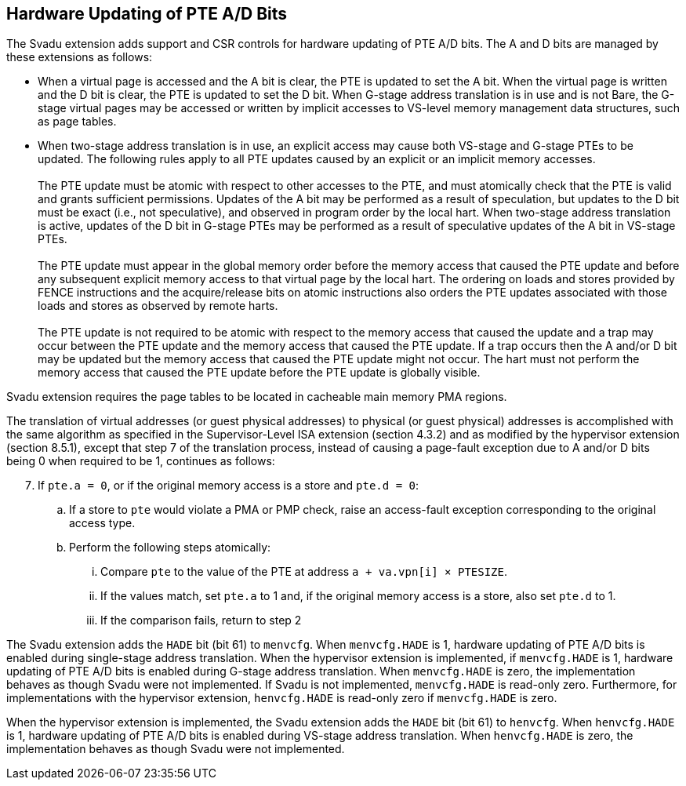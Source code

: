 [[chapter2]]
== Hardware Updating of PTE A/D Bits

The Svadu extension adds support and CSR controls for hardware updating of PTE
A/D bits. The A and D bits are managed by these extensions as follows:

* When a virtual page is accessed and the A bit is clear, the PTE is updated to
  set the A bit.  When the virtual page is written and the D bit is clear, the
  PTE is updated to set the D bit. When G-stage address translation is in use
  and is not Bare, the G-stage virtual pages may be accessed or written by 
  implicit accesses to VS-level memory management data structures, such as page
  tables.

* When two-stage address translation is in use, an explicit access may cause
  both VS-stage and G-stage PTEs to be updated. The following rules apply to all
  PTE updates caused by an explicit or an implicit memory accesses.            +
                                                                               +
  The PTE update must be atomic with respect to other accesses to the PTE, and
  must atomically check that the PTE is valid and grants sufficient permissions.
  Updates of the A bit may be performed as a result of speculation, but updates
  to the D bit must be exact (i.e., not speculative), and observed in program
  order by the local hart. When two-stage address translation is active, updates
  of the D bit in G-stage PTEs may be performed as a result of speculative
  updates of the A bit in VS-stage PTEs.                                       +
                                                                               +
  The PTE update must appear in the global memory order before the memory access
  that caused the PTE update and before any subsequent explicit memory access to
  that virtual page by the local hart. The ordering on loads and stores provided
  by FENCE instructions and the acquire/release bits on atomic instructions also
  orders the PTE updates associated with those loads and stores as observed by
  remote harts.                                                                +
                                                                               +
  The PTE update is not required to be atomic with respect to the memory access
  that caused the update and a trap may occur between the PTE update and the 
  memory access that caused the PTE update. If a trap occurs then the A and/or D
  bit may be updated but the memory access that caused the PTE update might not
  occur. The hart must not perform the memory access that caused the PTE update
  before the PTE update is globally visible.

Svadu extension requires the page tables to be located in cacheable main memory
PMA regions.

The translation of virtual addresses (or guest physical addresses) to physical
(or guest physical) addresses is accomplished with the same algorithm as
specified in the Supervisor-Level ISA extension (section 4.3.2) and as modified
by the hypervisor extension (section 8.5.1), except that step 7 of the
translation process, instead of causing a page-fault exception due to A and/or D
bits being 0 when required to be 1, continues as follows:

[start=7]
. If `pte.a = 0`, or if the original memory access is a store and `pte.d = 0`:
.. If a store to `pte` would violate a PMA or PMP check, raise an access-fault
   exception corresponding to the original access type.
.. Perform the following steps atomically:
... Compare `pte` to the value of the PTE at address `a + va.vpn[i] × PTESIZE`.
... If the values match, set `pte.a` to 1 and, if the original memory access is
    a store, also set `pte.d` to 1.
... If the comparison fails, return to step 2

The Svadu extension adds the `HADE` bit (bit 61) to `menvcfg`. When 
`menvcfg.HADE` is 1, hardware updating of PTE A/D bits is enabled during
single-stage address translation. When the hypervisor extension is implemented,
if `menvcfg.HADE` is 1, hardware updating of PTE A/D bits is enabled during
G-stage address translation.  When `menvcfg.HADE` is zero, the implementation
behaves as though Svadu were not implemented. If Svadu is not implemented, 
`menvcfg.HADE` is read-only zero. Furthermore, for implementations with the
hypervisor extension, `henvcfg.HADE` is read-only zero if `menvcfg.HADE` is zero.

When the hypervisor extension is implemented, the Svadu extension adds the
`HADE` bit (bit 61) to `henvcfg`. When `henvcfg.HADE` is 1, hardware updating of
PTE A/D bits is enabled during VS-stage address translation. When `henvcfg.HADE`
is zero, the implementation behaves as though Svadu were not implemented.
